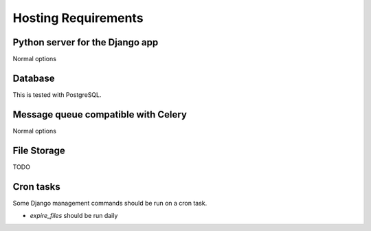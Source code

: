 Hosting Requirements
====================

Python server for the Django app
----------------------------------

Normal options

Database
----------

This is tested with PostgreSQL.

Message queue compatible with Celery
--------------------------------------

Normal options

File Storage
------------

TODO

Cron tasks
----------

Some Django management commands should be run on a cron task.

* `expire_files` should be run daily

